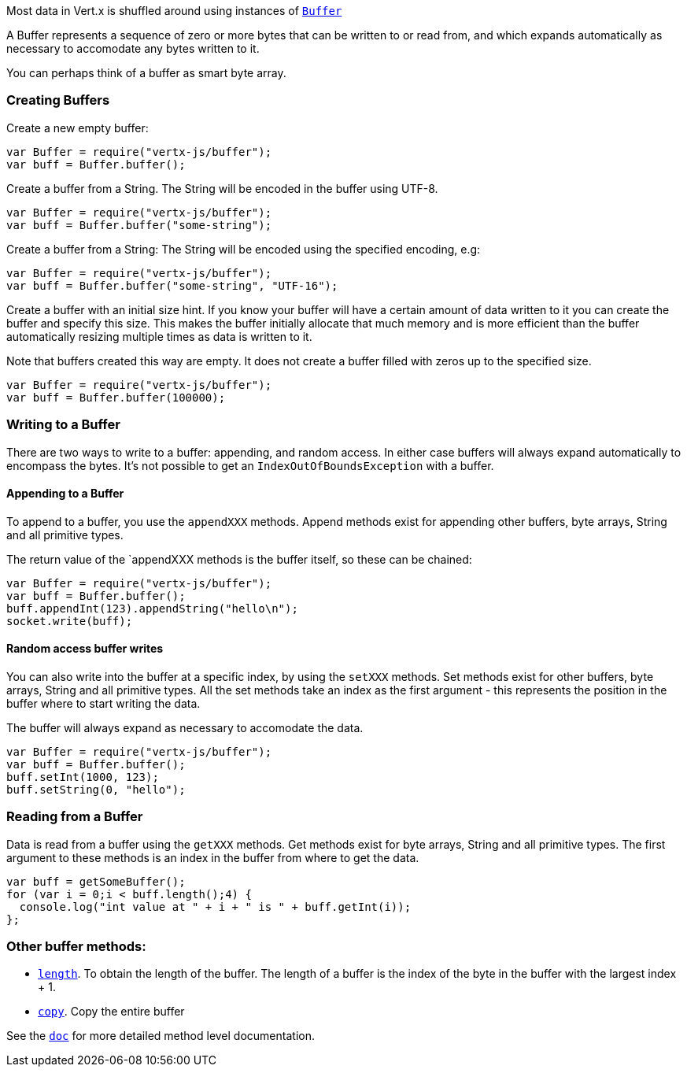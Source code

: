 Most data in Vert.x is shuffled around using instances of link:jsdoc/buffer-Buffer.html[`Buffer`]

A Buffer represents a sequence of zero or more bytes that can be written to or read from, and which expands
automatically as necessary to accomodate any bytes written to it.

You can perhaps think of a buffer as
smart byte array.

=== Creating Buffers

Create a new empty buffer:

[source,java]
----
var Buffer = require("vertx-js/buffer");
var buff = Buffer.buffer();

----

Create a buffer from a String. The String will be encoded in the buffer using UTF-8.

[source,java]
----
var Buffer = require("vertx-js/buffer");
var buff = Buffer.buffer("some-string");

----

Create a buffer from a String: The String will be encoded using the specified encoding, e.g:

[source,java]
----
var Buffer = require("vertx-js/buffer");
var buff = Buffer.buffer("some-string", "UTF-16");

----

Create a buffer with an initial size hint. If you know your buffer will have a certain amount of data written to
it you can create the buffer and specify this size. This makes the buffer initially allocate that much memory
and is more efficient than the buffer automatically resizing multiple times as data is written to it.

Note that buffers created this way are empty. It does not create a buffer filled with zeros up to the specified size.

[source,java]
----
var Buffer = require("vertx-js/buffer");
var buff = Buffer.buffer(100000);

----

=== Writing to a Buffer

There are two ways to write to a buffer: appending, and random access. In either case buffers will always expand
automatically to encompass the bytes. It's not possible to get an `IndexOutOfBoundsException` with a buffer.

==== Appending to a Buffer

To append to a buffer, you use the `appendXXX` methods. Append methods exist for appending other buffers,
byte arrays, String and all primitive types.

The return value of the `appendXXX methods is the buffer itself, so these can be chained:

[source,java]
----
var Buffer = require("vertx-js/buffer");
var buff = Buffer.buffer();
buff.appendInt(123).appendString("hello\n");
socket.write(buff);

----

==== Random access buffer writes

You can also write into the buffer at a specific index, by using the `setXXX` methods. Set methods exist for
other buffers, byte arrays, String and all primitive types. All the set methods take an index as the first
argument - this represents the position in the buffer where to start writing the data.

The buffer will always expand as necessary to accomodate the data.

[source,java]
----
var Buffer = require("vertx-js/buffer");
var buff = Buffer.buffer();
buff.setInt(1000, 123);
buff.setString(0, "hello");

----

=== Reading from a Buffer

Data is read from a buffer using the `getXXX` methods. Get methods exist for byte arrays, String and all primitive types.
The first argument to these methods is an index in the buffer from where to get the data.

[source,java]
----
var buff = getSomeBuffer();
for (var i = 0;i < buff.length();4) {
  console.log("int value at " + i + " is " + buff.getInt(i));
};

----

=== Other buffer methods:

* link:jsdoc/buffer-Buffer.html#length[`length`]. To obtain the length of the buffer. The length of a buffer is the
  index of the byte in the buffer with the largest index + 1.
* link:jsdoc/buffer-Buffer.html#copy[`copy`]. Copy the entire buffer

See the link:jsdoc/buffer-Buffer.html[`doc`] for more detailed method level documentation.